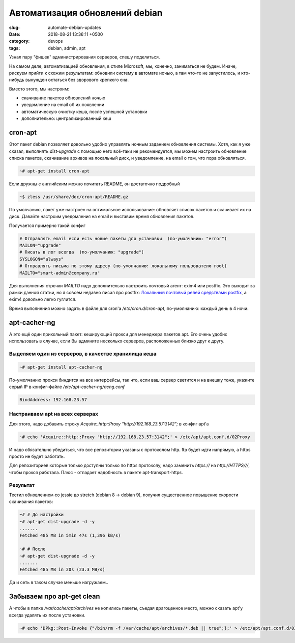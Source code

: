 ===============================
Автоматизация обновлений debian
===============================

:slug: automate-debian-updates
:date: 2018-08-21 13:36:11 +0500
:category: devops
:tags: debian, admin, apt


.. image:: {filename}/images/2018-08-21-automate-debian-updates.jpg
   :alt: Automate debian updates
   :width: 440px
   :align: left
   :class: post-image

Узнал пару "фишек" администрирования серверов, спешу поделиться.

На самом деле, автоматизацией обновления, в стиле Microsoft, мы, конечно, заниматься не будем.
Иначе, рискуем прийти к схожим результатам: обновили систему в автомате ночью, а там что-то
не запустилось, и кто-нибудь вынужден остаться без здорового крепкого сна.

Вместо этого, мы настроим:

* скачивание пакетов обновлений ночью
* уведомление на email об их появлении 
* автоматическую очистку кеша, после успешной установки
* дополнительно: централизированный кеш

--------
cron-apt
--------

Этот пакет debian позволяет довольно удобно управлять ночным заданием обновления системы.
Хотя, как я уже сказал, выполнять `dist-upgrade` с помощью него всё-таки не рекомендуется,
мы можем настроить обновление списка пакетов, скачивание архивов на локальный диск,
и уведомление, на email о том, что пора обновляться.

.. code-block:: bash

    ~# apt-get install cron-apt

Если дружны с английским можно почитать README, он достаточно подробный

.. code-block:: bash

    ~$ zless /usr/share/doc/cron-apt/README.gz

По умолчанию, пакет уже настроен на оптимальное использование:
обновляет список пакетов и скачивает их на диск.
Давайте настроим уведомления на email и выставим время обновления пакетов.

Получается примерно такой конфиг

.. code-block:: text
		
    # Отправлять email если есть новые пакеты для установки  (по-умолчанию: "error")
    MAILON="upgrade"
    # Писать в лог всегда  (по-умолчанию: "upgrade")
    SYSLOGON="always"
    # Отправлять письма по этому адресу (по-умолчанию: локальному пользователю root)
    MAILTO="smart-admin@company.ru"

Для выполнения строчки `MAILTO` надо дополнительно настроить почтовый агент: exim4 или postfix.
Это выходит за рамки данной статьи, но я совсем недавно писал про postfix:
`Локальный почтовый релей средствами postfix <local-mailrelay-using-postfix.html>`_,
a exim4 довольно легко гуглится.

Время выполнения можно задать в файле для cron'а `/etc/cron.d/cron-apt`, по-умолчанию: каждый день
в 4 ночи.

-------------
apt-cacher-ng
-------------

А это ещё один прикольный пакет: кеширующий прокси для менеджера пакетов apt. Его очень удобно
использовать в случае, если Вы админите несколько серверов, расположенных близко друг к другу.


Выделяем один из серверов, в качестве хранилища кеша
----------------------------------------------------

.. code-block:: bash

    ~# apt-get install apt-cacher-ng

По-умолчанию прокси биндится на все интерфейсы, так что, если ваш сервер светится и на внешку тоже,
укажите серый IP в конфиг-файле `/etc/apt-cacher-ng/acng.conf`

.. code-block:: text

    BindAddress: 192.168.23.57

Настраиваем apt на всех серверах
--------------------------------

Для этого, надо добавить строку `Acquire::http::Proxy "http://192.168.23.57:3142";` в конфиг apt'а

.. code-block:: bash

   ~# echo 'Acquire::http::Proxy "http://192.168.23.57:3142";' > /etc/apt/apt.conf.d/02Proxy

И надо обязательно убедиться, что все репозитории указаны с протоколом http. ftp будет идти напрямую,
а https просто не будет работать.

Для репозиториев которые только доступны только по https протоколу, надо заменить `https://` на
`http://HTTPS///`, чтобы прокся работала. Плюс - отпадает надобность в пакете apt-transport-https.

Результат
---------

Тестил обновлением со jessie до stretch (debian 8 -> debian 9), получил существенное повышение
скорости скачивания пакетов:

.. code-block:: bash

    ~# # До настройки
    ~# apt-get dist-upgrade -d -y
    .......
    Fetched 485 MB in 5min 47s (1,396 kB/s)

    ~# # После
    ~# apt-get dist-upgrade -d -y
    .......
    Fetched 485 MB in 20s (23.3 MB/s)

Да и сеть в таком случае меньше нагружаем..
    
--------------------------
Забываем про apt-get clean
--------------------------

А чтобы в папке `/var/cache/apt/archives` не копились пакеты, съедая драгоценное место, можно сказать
apt'у всегда удалять их после установки.

.. code-block:: bash

    ~# echo 'DPkg::Post-Invoke {"/bin/rm -f /var/cache/apt/archives/*.deb || true";};' > /etc/apt/apt.conf.d/03Clean

